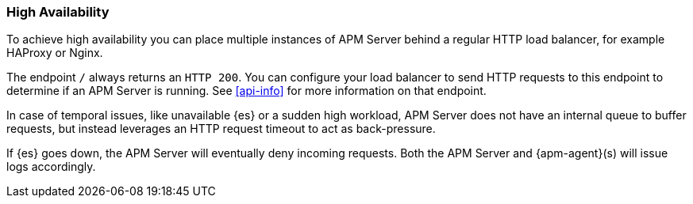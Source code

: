 [[high-availability]]
=== High Availability

To achieve high availability
you can place multiple instances of APM Server behind a regular HTTP load balancer,
for example HAProxy or Nginx.

The endpoint `/` always returns an `HTTP 200`.
You can configure your load balancer to send HTTP requests to this endpoint
to determine if an APM Server is running.
See <<api-info>> for more information on that endpoint.

In case of temporal issues, like unavailable {es} or a sudden high workload,
APM Server does not have an internal queue to buffer requests,
but instead leverages an HTTP request timeout to act as back-pressure.

If {es} goes down, the APM Server will eventually deny incoming requests.
Both the APM Server and {apm-agent}(s) will issue logs accordingly.
